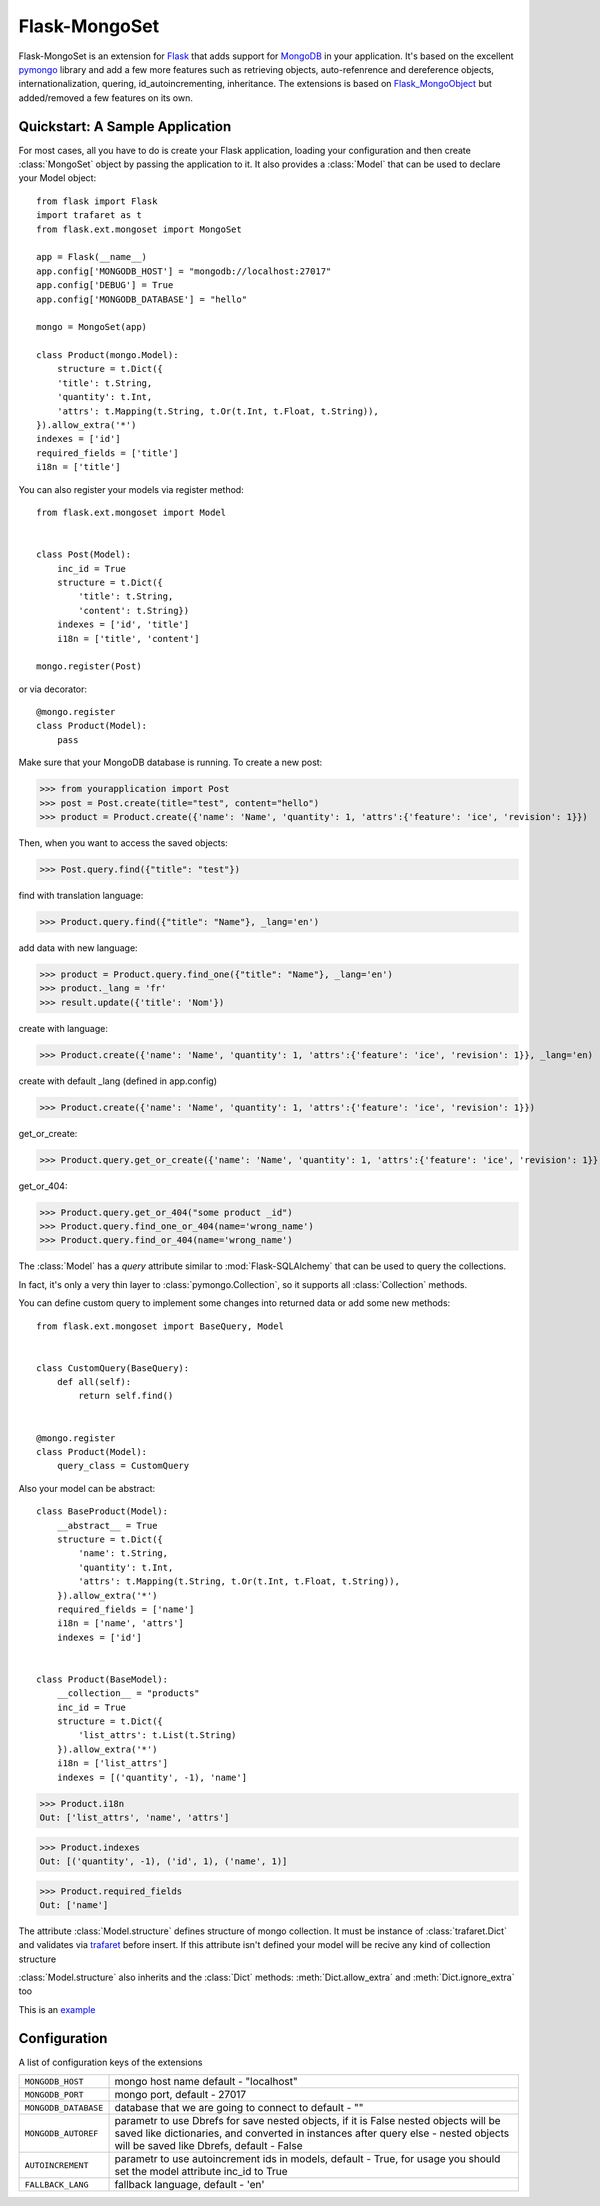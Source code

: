 Flask-MongoSet
===============================

.. module:: flask.ext.mongoset

Flask-MongoSet is an extension for `Flask`_ that adds support for `MongoDB`_
in your application. It's based on the excellent `pymongo`_ library and add a
few more features such as retrieving objects, auto-refenrence and dereference
objects, internationalization, quering, id_autoincrementing, inheritance.
The extensions is based on `Flask_MongoObject`_
but added/removed a few features on its own.


Quickstart: A Sample Application
--------------------------------

For most cases, all you have to do is create your Flask application, loading
your configuration and then create :class:`MongoSet` object by passing the
application to it.
It also provides a :class:`Model` that can be used to declare your Model object::

        from flask import Flask
        import trafaret as t
        from flask.ext.mongoset import MongoSet

        app = Flask(__name__)
        app.config['MONGODB_HOST'] = "mongodb://localhost:27017"
        app.config['DEBUG'] = True
        app.config['MONGODB_DATABASE'] = "hello"

        mongo = MongoSet(app)

        class Product(mongo.Model):
            structure = t.Dict({
            'title': t.String,
            'quantity': t.Int,
            'attrs': t.Mapping(t.String, t.Or(t.Int, t.Float, t.String)),
        }).allow_extra('*')
        indexes = ['id']
        required_fields = ['title']
        i18n = ['title']

You can also register your models via register method::

        from flask.ext.mongoset import Model


        class Post(Model):
            inc_id = True
            structure = t.Dict({
                'title': t.String,
                'content': t.String})
            indexes = ['id', 'title']
            i18n = ['title', 'content']

        mongo.register(Post)

or via decorator::

        @mongo.register
        class Product(Model):
            pass

Make sure that your MongoDB database is running. To create a new post:

>>> from yourapplication import Post
>>> post = Post.create(title="test", content="hello")
>>> product = Product.create({'name': 'Name', 'quantity': 1, 'attrs':{'feature': 'ice', 'revision': 1}})

Then, when you want to access the saved objects:

>>> Post.query.find({"title": "test"})

find with translation language:

>>> Product.query.find({"title": "Name"}, _lang='en')

add data with new language:

>>> product = Product.query.find_one({"title": "Name"}, _lang='en')
>>> product._lang = 'fr'
>>> result.update({'title': 'Nom'})

create with language:

>>> Product.create({'name': 'Name', 'quantity': 1, 'attrs':{'feature': 'ice', 'revision': 1}}, _lang='en)

create with default _lang (defined in app.config)

>>> Product.create({'name': 'Name', 'quantity': 1, 'attrs':{'feature': 'ice', 'revision': 1}})

get_or_create:

>>> Product.query.get_or_create({'name': 'Name', 'quantity': 1, 'attrs':{'feature': 'ice', 'revision': 1}}, _lang='en')

get_or_404:

>>> Product.query.get_or_404("some product _id")
>>> Product.query.find_one_or_404(name='wrong_name')
>>> Product.query.find_or_404(name='wrong_name')


The :class:`Model` has a `query` attribute similar to  :mod:`Flask-SQLAlchemy` that
can be used to query the collections.

In fact, it's only a very thin layer to :class:`pymongo.Collection`, so it supports
all :class:`Collection` methods.

You can define custom query to implement some changes into returned data
or add some new methods::

        from flask.ext.mongoset import BaseQuery, Model


        class CustomQuery(BaseQuery):
            def all(self):
                return self.find()


        @mongo.register
        class Product(Model):
            query_class = CustomQuery

Also your model can be abstract::

        class BaseProduct(Model):
            __abstract__ = True
            structure = t.Dict({
                'name': t.String,
                'quantity': t.Int,
                'attrs': t.Mapping(t.String, t.Or(t.Int, t.Float, t.String)),
            }).allow_extra('*')
            required_fields = ['name']
            i18n = ['name', 'attrs']
            indexes = ['id']


        class Product(BaseModel):
            __collection__ = "products"
            inc_id = True
            structure = t.Dict({
                'list_attrs': t.List(t.String)
            }).allow_extra('*')
            i18n = ['list_attrs']
            indexes = [('quantity', -1), 'name']


>>> Product.i18n
Out: ['list_attrs', 'name', 'attrs']

>>> Product.indexes
Out: [('quantity', -1), ('id', 1), ('name', 1)]

>>> Product.required_fields
Out: ['name']

The attribute :class:`Model.structure` defines structure of mongo collection.
It must be instance of :class:`trafaret.Dict` and
validates via `trafaret`_ before insert.
If this attribute isn't defined your model will be recive any kind of collection structure

:class:`Model.structure` also inherits and the :class:`Dict` methods:
:meth:`Dict.allow_extra` and :meth:`Dict.ignore_extra` too

This is an `example`_


Configuration
-------------

A list of configuration keys of the extensions

.. tabularcolumns:: |p{6.5cm}|p{8.5cm}|

=============================== =========================================
``MONGODB_HOST``                mongo host name default - "localhost"
``MONGODB_PORT``                mongo port, default - 27017
``MONGODB_DATABASE``            database that we are going to connect to
                                default - ""
``MONGODB_AUTOREF``             parametr to use Dbrefs for save nested
                                objects, if it is False nested objects
                                will be saved like dictionaries, and
                                converted in instances after query
                                else - nested objects will be saved
                                like Dbrefs, default -  False
``AUTOINCREMENT``               parametr to use autoincrement ids in
                                models, default -  True, for usage you
                                should set the model attribute inc_id to True
``FALLBACK_LANG``               fallback language, default - 'en'
=============================== =========================================


.. _Flask: http://flask.pocoo.org
.. _MongoDB: http://mongodb.org
.. _pymongo: http://apy.mongodb.org/python/current
.. _minimongo: http://github.com/slacy/minimongo
.. _Flask_MongoObject: https://github.com/dqminh/flask-mongoobject
.. _trafaret: https://github.com/nimnull/trafaret.git
.. _example:
    https://github.com/dqminh/flask-mongoobject/blob/master/examples_hello.py
